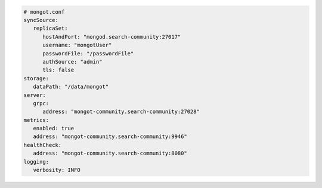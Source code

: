 .. code-block:: yaml

   # mongot.conf
   syncSource:
      replicaSet:
         hostAndPort: "mongod.search-community:27017"
         username: "mongotUser"
         passwordFile: "/passwordFile"
         authSource: "admin"
         tls: false
   storage:
      dataPath: "/data/mongot"
   server:
      grpc:
         address: "mongot-community.search-community:27028"
   metrics:
      enabled: true
      address: "mongot-community.search-community:9946"
   healthCheck:
      address: "mongot-community.search-community:8080"
   logging:
      verbosity: INFO